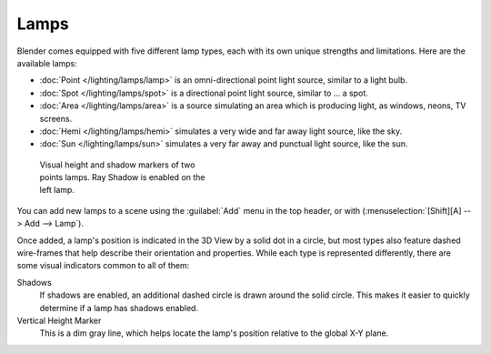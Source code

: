 
Lamps
*****

Blender comes equipped with five different lamp types,
each with its own unique strengths and limitations. Here are the available lamps:

- :doc:`Point </lighting/lamps/lamp>` is an omni-directional point light source, similar to a light bulb.
- :doc:`Spot </lighting/lamps/spot>` is a directional point light source, similar to ... a spot.
- :doc:`Area </lighting/lamps/area>` is a source simulating an area which is producing light, as windows, neons, TV screens.
- :doc:`Hemi </lighting/lamps/hemi>` simulates a very wide and far away light source, like the sky.
- :doc:`Sun </lighting/lamps/sun>` simulates a very far away and punctual light source, like the sun.


.. figure:: /images/25-Manual-Lighting-Lamps-Visual.jpg
   :width: 300px
   :figwidth: 300px

   Visual height and shadow markers of two points lamps.  Ray Shadow is enabled on the left lamp.


You can add new lamps to a scene using the :guilabel:`Add` menu in the top header, or with
(:menuselection:`[Shift][A] --> Add --> Lamp`).

Once added, a lamp's position is indicated in the 3D View by a solid dot in a circle, but most
types also feature dashed wire-frames that help describe their orientation and properties.
While each type is represented differently,
there are some visual indicators common to all of them:

Shadows
   If shadows are enabled, an additional dashed circle is drawn around the solid circle. This makes it easier to quickly determine if a lamp has shadows enabled.

Vertical Height Marker
   This is a dim gray line, which helps locate the lamp's position relative to the global X-Y plane.


